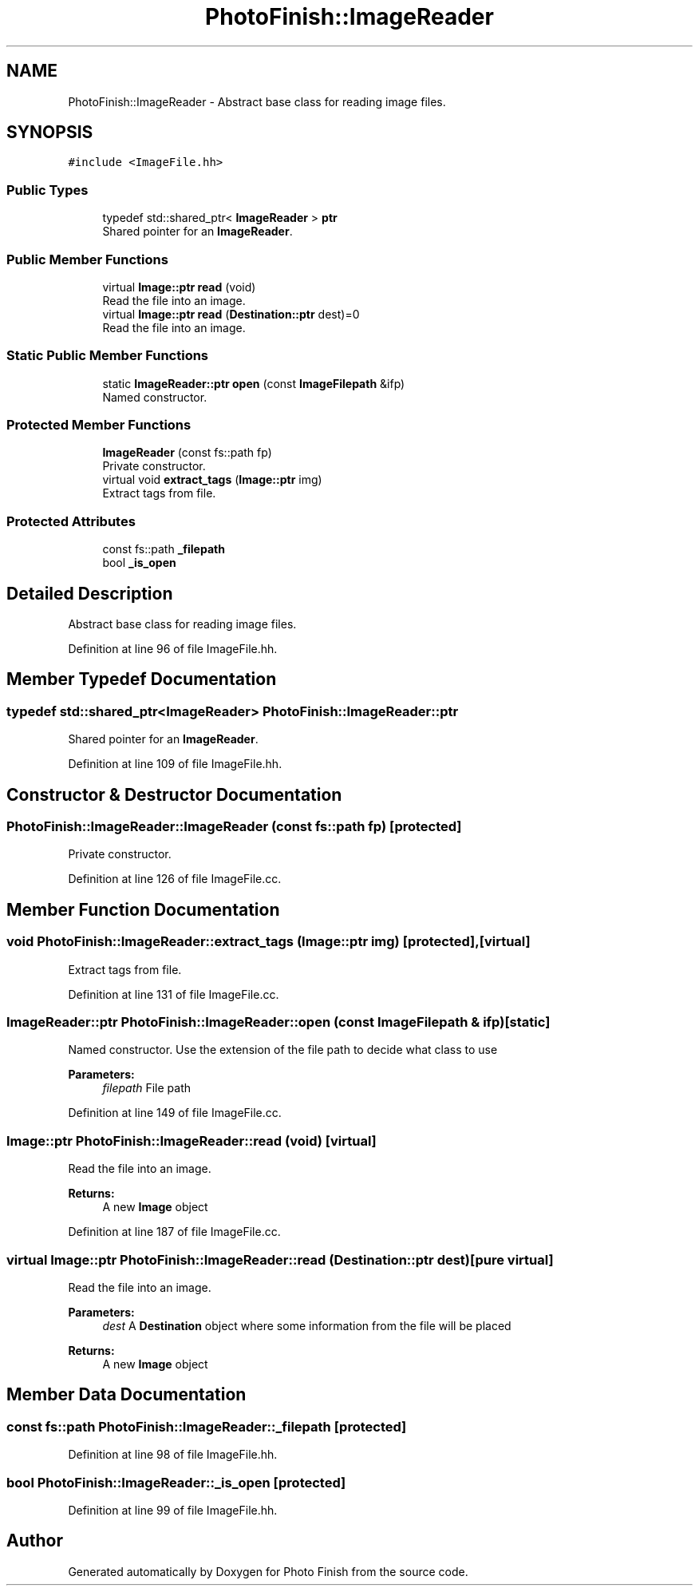 .TH "PhotoFinish::ImageReader" 3 "Mon Mar 6 2017" "Version 1" "Photo Finish" \" -*- nroff -*-
.ad l
.nh
.SH NAME
PhotoFinish::ImageReader \- Abstract base class for reading image files\&.  

.SH SYNOPSIS
.br
.PP
.PP
\fC#include <ImageFile\&.hh>\fP
.SS "Public Types"

.in +1c
.ti -1c
.RI "typedef std::shared_ptr< \fBImageReader\fP > \fBptr\fP"
.br
.RI "Shared pointer for an \fBImageReader\fP\&. "
.in -1c
.SS "Public Member Functions"

.in +1c
.ti -1c
.RI "virtual \fBImage::ptr\fP \fBread\fP (void)"
.br
.RI "Read the file into an image\&. "
.ti -1c
.RI "virtual \fBImage::ptr\fP \fBread\fP (\fBDestination::ptr\fP dest)=0"
.br
.RI "Read the file into an image\&. "
.in -1c
.SS "Static Public Member Functions"

.in +1c
.ti -1c
.RI "static \fBImageReader::ptr\fP \fBopen\fP (const \fBImageFilepath\fP &ifp)"
.br
.RI "Named constructor\&. "
.in -1c
.SS "Protected Member Functions"

.in +1c
.ti -1c
.RI "\fBImageReader\fP (const fs::path fp)"
.br
.RI "Private constructor\&. "
.ti -1c
.RI "virtual void \fBextract_tags\fP (\fBImage::ptr\fP img)"
.br
.RI "Extract tags from file\&. "
.in -1c
.SS "Protected Attributes"

.in +1c
.ti -1c
.RI "const fs::path \fB_filepath\fP"
.br
.ti -1c
.RI "bool \fB_is_open\fP"
.br
.in -1c
.SH "Detailed Description"
.PP 
Abstract base class for reading image files\&. 
.PP
Definition at line 96 of file ImageFile\&.hh\&.
.SH "Member Typedef Documentation"
.PP 
.SS "typedef std::shared_ptr<\fBImageReader\fP> \fBPhotoFinish::ImageReader::ptr\fP"

.PP
Shared pointer for an \fBImageReader\fP\&. 
.PP
Definition at line 109 of file ImageFile\&.hh\&.
.SH "Constructor & Destructor Documentation"
.PP 
.SS "PhotoFinish::ImageReader::ImageReader (const fs::path fp)\fC [protected]\fP"

.PP
Private constructor\&. 
.PP
Definition at line 126 of file ImageFile\&.cc\&.
.SH "Member Function Documentation"
.PP 
.SS "void PhotoFinish::ImageReader::extract_tags (\fBImage::ptr\fP img)\fC [protected]\fP, \fC [virtual]\fP"

.PP
Extract tags from file\&. 
.PP
Definition at line 131 of file ImageFile\&.cc\&.
.SS "\fBImageReader::ptr\fP PhotoFinish::ImageReader::open (const \fBImageFilepath\fP & ifp)\fC [static]\fP"

.PP
Named constructor\&. Use the extension of the file path to decide what class to use 
.PP
\fBParameters:\fP
.RS 4
\fIfilepath\fP File path 
.RE
.PP

.PP
Definition at line 149 of file ImageFile\&.cc\&.
.SS "\fBImage::ptr\fP PhotoFinish::ImageReader::read (void)\fC [virtual]\fP"

.PP
Read the file into an image\&. 
.PP
\fBReturns:\fP
.RS 4
A new \fBImage\fP object 
.RE
.PP

.PP
Definition at line 187 of file ImageFile\&.cc\&.
.SS "virtual \fBImage::ptr\fP PhotoFinish::ImageReader::read (\fBDestination::ptr\fP dest)\fC [pure virtual]\fP"

.PP
Read the file into an image\&. 
.PP
\fBParameters:\fP
.RS 4
\fIdest\fP A \fBDestination\fP object where some information from the file will be placed 
.RE
.PP
\fBReturns:\fP
.RS 4
A new \fBImage\fP object 
.RE
.PP

.SH "Member Data Documentation"
.PP 
.SS "const fs::path PhotoFinish::ImageReader::_filepath\fC [protected]\fP"

.PP
Definition at line 98 of file ImageFile\&.hh\&.
.SS "bool PhotoFinish::ImageReader::_is_open\fC [protected]\fP"

.PP
Definition at line 99 of file ImageFile\&.hh\&.

.SH "Author"
.PP 
Generated automatically by Doxygen for Photo Finish from the source code\&.
